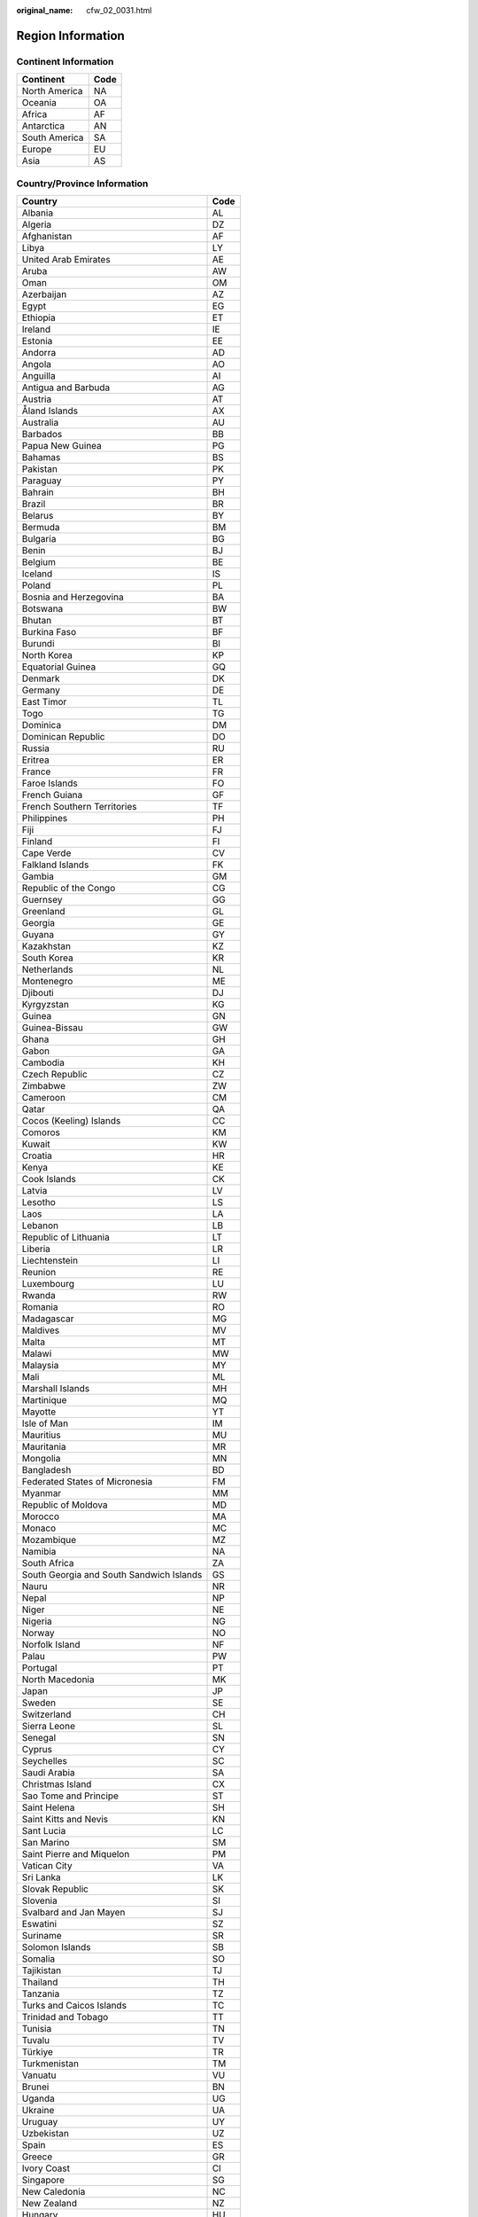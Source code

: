 :original_name: cfw_02_0031.html

.. _cfw_02_0031:

Region Information
==================

Continent Information
---------------------

============= ====
Continent     Code
============= ====
North America NA
Oceania       OA
Africa        AF
Antarctica    AN
South America SA
Europe        EU
Asia          AS
============= ====

Country/Province Information
----------------------------

======================================== ====
Country                                  Code
======================================== ====
Albania                                  AL
Algeria                                  DZ
Afghanistan                              AF
Libya                                    LY
United Arab Emirates                     AE
Aruba                                    AW
Oman                                     OM
Azerbaijan                               AZ
Egypt                                    EG
Ethiopia                                 ET
Ireland                                  IE
Estonia                                  EE
Andorra                                  AD
Angola                                   AO
Anguilla                                 AI
Antigua and Barbuda                      AG
Austria                                  AT
Åland Islands                            AX
Australia                                AU
Barbados                                 BB
Papua New Guinea                         PG
Bahamas                                  BS
Pakistan                                 PK
Paraguay                                 PY
Bahrain                                  BH
Brazil                                   BR
Belarus                                  BY
Bermuda                                  BM
Bulgaria                                 BG
Benin                                    BJ
Belgium                                  BE
Iceland                                  IS
Poland                                   PL
Bosnia and Herzegovina                   BA
Botswana                                 BW
Bhutan                                   BT
Burkina Faso                             BF
Burundi                                  BI
North Korea                              KP
Equatorial Guinea                        GQ
Denmark                                  DK
Germany                                  DE
East Timor                               TL
Togo                                     TG
Dominica                                 DM
Dominican Republic                       DO
Russia                                   RU
Eritrea                                  ER
France                                   FR
Faroe Islands                            FO
French Guiana                            GF
French Southern Territories              TF
Philippines                              PH
Fiji                                     FJ
Finland                                  FI
Cape Verde                               CV
Falkland Islands                         FK
Gambia                                   GM
Republic of the Congo                    CG
Guernsey                                 GG
Greenland                                GL
Georgia                                  GE
Guyana                                   GY
Kazakhstan                               KZ
South Korea                              KR
Netherlands                              NL
Montenegro                               ME
Djibouti                                 DJ
Kyrgyzstan                               KG
Guinea                                   GN
Guinea-Bissau                            GW
Ghana                                    GH
Gabon                                    GA
Cambodia                                 KH
Czech Republic                           CZ
Zimbabwe                                 ZW
Cameroon                                 CM
Qatar                                    QA
Cocos (Keeling) Islands                  CC
Comoros                                  KM
Kuwait                                   KW
Croatia                                  HR
Kenya                                    KE
Cook Islands                             CK
Latvia                                   LV
Lesotho                                  LS
Laos                                     LA
Lebanon                                  LB
Republic of Lithuania                    LT
Liberia                                  LR
Liechtenstein                            LI
Reunion                                  RE
Luxembourg                               LU
Rwanda                                   RW
Romania                                  RO
Madagascar                               MG
Maldives                                 MV
Malta                                    MT
Malawi                                   MW
Malaysia                                 MY
Mali                                     ML
Marshall Islands                         MH
Martinique                               MQ
Mayotte                                  YT
Isle of Man                              IM
Mauritius                                MU
Mauritania                               MR
Mongolia                                 MN
Bangladesh                               BD
Federated States of Micronesia           FM
Myanmar                                  MM
Republic of Moldova                      MD
Morocco                                  MA
Monaco                                   MC
Mozambique                               MZ
Namibia                                  NA
South Africa                             ZA
South Georgia and South Sandwich Islands GS
Nauru                                    NR
Nepal                                    NP
Niger                                    NE
Nigeria                                  NG
Norway                                   NO
Norfolk Island                           NF
Palau                                    PW
Portugal                                 PT
North Macedonia                          MK
Japan                                    JP
Sweden                                   SE
Switzerland                              CH
Sierra Leone                             SL
Senegal                                  SN
Cyprus                                   CY
Seychelles                               SC
Saudi Arabia                             SA
Christmas Island                         CX
Sao Tome and Principe                    ST
Saint Helena                             SH
Saint Kitts and Nevis                    KN
Sant Lucia                               LC
San Marino                               SM
Saint Pierre and Miquelon                PM
Vatican City                             VA
Sri Lanka                                LK
Slovak Republic                          SK
Slovenia                                 SI
Svalbard and Jan Mayen                   SJ
Eswatini                                 SZ
Suriname                                 SR
Solomon Islands                          SB
Somalia                                  SO
Tajikistan                               TJ
Thailand                                 TH
Tanzania                                 TZ
Turks and Caicos Islands                 TC
Trinidad and Tobago                      TT
Tunisia                                  TN
Tuvalu                                   TV
Türkiye                                  TR
Turkmenistan                             TM
Vanuatu                                  VU
Brunei                                   BN
Uganda                                   UG
Ukraine                                  UA
Uruguay                                  UY
Uzbekistan                               UZ
Spain                                    ES
Greece                                   GR
Ivory Coast                              CI
Singapore                                SG
New Caledonia                            NC
New Zealand                              NZ
Hungary                                  HU
Jamaica                                  JM
Armenia                                  AM
Yemen                                    YE
Iraq                                     IQ
Israel                                   IL
Italy                                    IT
India                                    IN
Indonesia                                ID
United Kingdom                           GB
Virgin Islands, British                  VG
British Indian Ocean Territory           IO
Jordan                                   JO
Vietnam                                  VN
Zambia                                   ZM
Jersey                                   JE
Republic of Zaire                        CD
Chad                                     TD
Gibraltar                                GI
Central African Republic                 CF
Macao (China)                            MO
Chinese mainland                         CN
Taiwan (China)                           TW
Hong Kong (China)                        HK
======================================== ====
